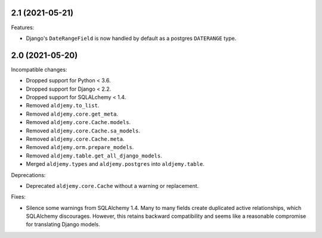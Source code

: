 2.1 (2021-05-21)
++++++++++++++++

Features:

* Django's ``DateRangeField`` is now handled by default
  as a postgres ``DATERANGE`` type.

2.0 (2021-05-20)
++++++++++++++++

Incompatible changes:

* Dropped support for Python < 3.6.
* Dropped support for Django < 2.2.
* Dropped support for SQLALchemy < 1.4.
* Removed ``aldjemy.to_list``.
* Removed ``aldjemy.core.get_meta``.
* Removed ``aldjemy.core.Cache.models``.
* Removed ``aldjemy.core.Cache.sa_models``.
* Removed ``aldjemy.core.Cache.meta``.
* Removed ``aldjemy.orm.prepare_models``.
* Removed ``aldjemy.table.get_all_django_models``.
* Merged ``aldjemy.types`` and ``aldjemy.postgres`` into ``aldjemy.table``.

Deprecations:

* Deprecated ``aldjemy.core.Cache`` without a warning or replacement.

Fixes:

* Silence some warnings from SQLAlchemy 1.4.
  Many to many fields create duplicated active relationships,
  which SQLAlchemy discourages.
  However, this retains backward compatibility
  and seems like a reasonable compromise for translating Django models.
